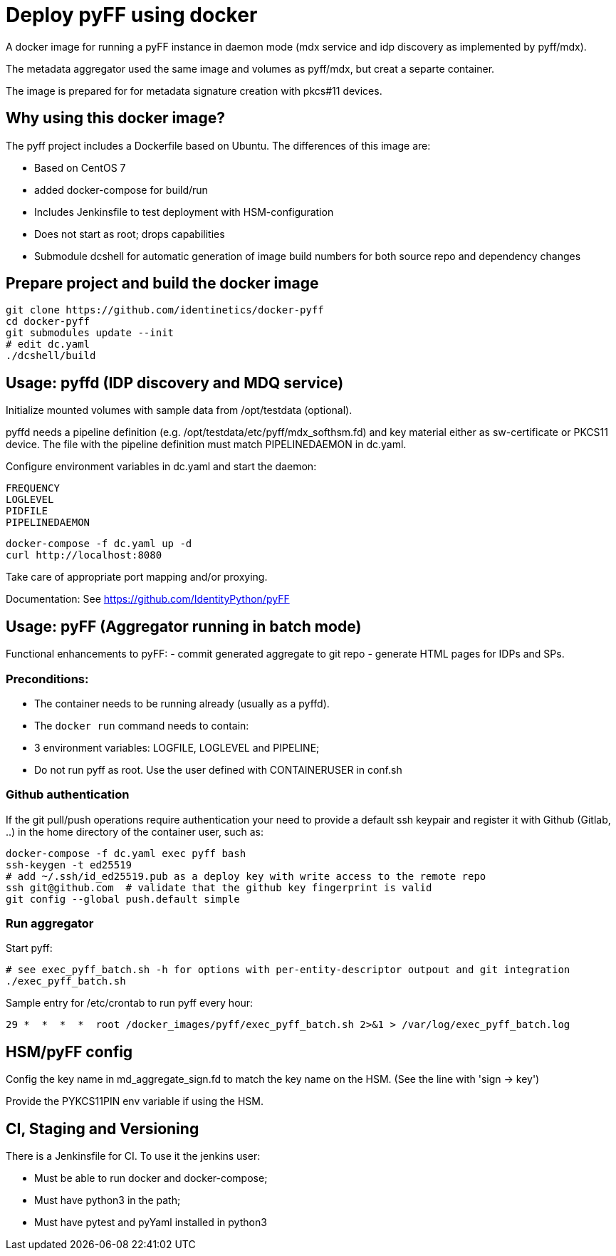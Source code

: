# Deploy pyFF using docker

A docker image for running a pyFF instance in daemon mode (mdx service and idp discovery as implemented by pyff/mdx).

The metadata aggregator used the same image and volumes as pyff/mdx, but creat a separte container.

The image is prepared for for metadata signature creation with pkcs#11 devices.

## Why using this docker image?

The pyff project includes a Dockerfile based on Ubuntu. The differences of this image are:

- Based on CentOS 7
- added docker-compose for build/run
- Includes Jenkinsfile to test deployment with HSM-configuration
- Does not start as root; drops capabilities
- Submodule dcshell for automatic generation of image build numbers for both source repo and dependency changes

## Prepare project and build the docker image

    git clone https://github.com/identinetics/docker-pyff
    cd docker-pyff
    git submodules update --init
    # edit dc.yaml
    ./dcshell/build

## Usage: pyffd (IDP discovery and MDQ service)

Initialize mounted volumes with sample data from /opt/testdata (optional).

pyffd needs a pipeline definition (e.g. /opt/testdata/etc/pyff/mdx_softhsm.fd) and
key material either as sw-certificate or PKCS11 device.
The file with the pipeline definition must  match PIPELINEDAEMON in dc.yaml.

Configure environment variables in dc.yaml and start the daemon:

    FREQUENCY
    LOGLEVEL 
    PIDFILE
    PIPELINEDAEMON

    docker-compose -f dc.yaml up -d
    curl http://localhost:8080
    
Take care of appropriate port mapping and/or proxying.

Documentation: See https://github.com/IdentityPython/pyFF


## Usage: pyFF (Aggregator running in batch mode)

Functional enhancements to pyFF:
- commit generated aggregate to git repo
- generate HTML pages for IDPs and SPs.

### Preconditions: 
* The container needs to be running already (usually as a pyffd). 
* The `docker run` command needs to contain:
    * 3 environment variables: LOGFILE, LOGLEVEL and PIPELINE;
    * Do not run pyff as root. Use the user defined with CONTAINERUSER in conf.sh

### Github authentication
If the git pull/push operations require authentication your need to provide a default ssh keypair
and register it with Github (Gitlab, ..) in the home directory of the container user, such as:

    docker-compose -f dc.yaml exec pyff bash
    ssh-keygen -t ed25519
    # add ~/.ssh/id_ed25519.pub as a deploy key with write access to the remote repo
    ssh git@github.com  # validate that the github key fingerprint is valid
    git config --global push.default simple
     
### Run aggregator

Start pyff:
 
    # see exec_pyff_batch.sh -h for options with per-entity-descriptor outpout and git integration
    ./exec_pyff_batch.sh

Sample entry for /etc/crontab to run pyff every hour:

    29 *  *  *  *  root /docker_images/pyff/exec_pyff_batch.sh 2>&1 > /var/log/exec_pyff_batch.log
   
    
## HSM/pyFF config

Config the key name in md_aggregate_sign.fd to match the key name on the HSM.
(See the line with 'sign -> key')

Provide the PYKCS11PIN env variable if using the HSM.

## CI, Staging and Versioning

There is a Jenkinsfile for CI. To use it the jenkins user:

 * Must be able to run docker and docker-compose;
 * Must have python3 in the path;
 * Must have pytest and pyYaml installed in python3

